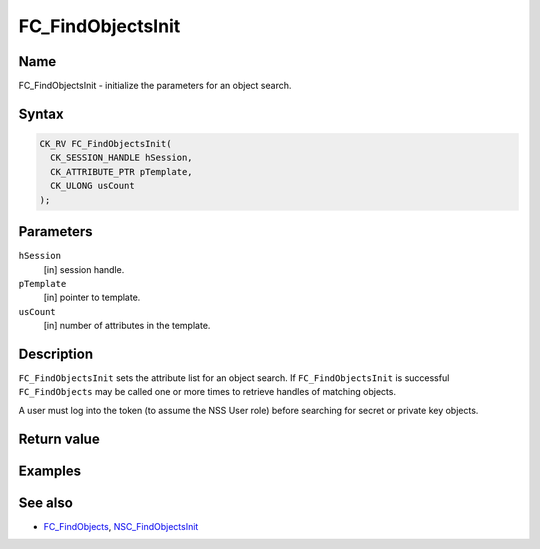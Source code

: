 ==================
FC_FindObjectsInit
==================
.. _Name:

Name
~~~~

FC_FindObjectsInit - initialize the parameters for an object search.

.. _Syntax:

Syntax
~~~~~~

.. code:: eval

   CK_RV FC_FindObjectsInit(
     CK_SESSION_HANDLE hSession,
     CK_ATTRIBUTE_PTR pTemplate,
     CK_ULONG usCount
   );

.. _Parameters:

Parameters
~~~~~~~~~~

``hSession``
   [in] session handle.
``pTemplate``
   [in] pointer to template.
``usCount``
   [in] number of attributes in the template.

.. _Description:

Description
~~~~~~~~~~~

``FC_FindObjectsInit`` sets the attribute list for an object search. If
``FC_FindObjectsInit`` is successful ``FC_FindObjects`` may be called
one or more times to retrieve handles of matching objects.

A user must log into the token (to assume the NSS User role) before
searching for secret or private key objects.

.. _Return_value:

Return value
~~~~~~~~~~~~

.. _Examples:

Examples
~~~~~~~~

.. _See_also:

See also
~~~~~~~~

-  `FC_FindObjects </en-US/FC_FindObjects>`__,
   `NSC_FindObjectsInit </en-US/NSC_FindObjectsInit>`__